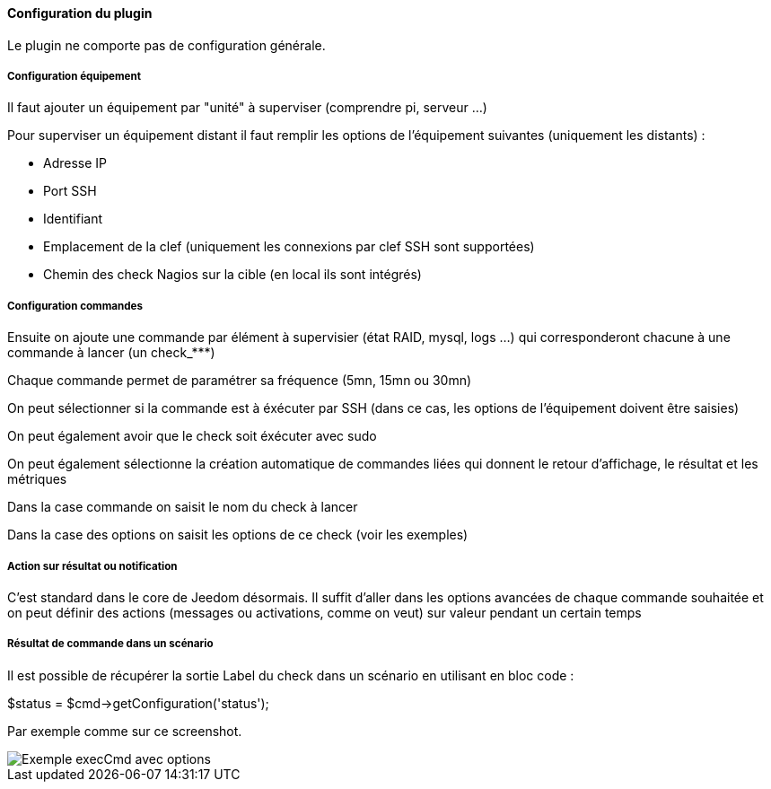 ==== Configuration du plugin

Le plugin ne comporte pas de configuration générale.

===== Configuration équipement

Il faut ajouter un équipement par "unité" à superviser (comprendre pi, serveur ...)

Pour superviser un équipement distant il faut remplir les options de l'équipement suivantes (uniquement les distants) :

- Adresse IP

- Port SSH

- Identifiant

- Emplacement de la clef (uniquement les connexions par clef SSH sont supportées)

- Chemin des check Nagios sur la cible (en local ils sont intégrés)

===== Configuration commandes

Ensuite on ajoute une commande par élément à supervisier (état RAID, mysql, logs ...) qui corresponderont chacune à une commande à lancer (un check_***)

Chaque commande permet de paramétrer sa fréquence (5mn, 15mn ou 30mn)

On peut sélectionner si la commande est à éxécuter par SSH (dans ce cas, les options de l'équipement doivent être saisies)

On peut également avoir que le check soit éxécuter avec sudo

On peut également sélectionne la création automatique de commandes liées qui donnent le retour d'affichage, le résultat et les métriques

Dans la case commande on saisit le nom du check à lancer

Dans la case des options on saisit les options de ce check (voir les exemples)

===== Action sur résultat ou notification

C'est standard dans le core de Jeedom désormais. Il suffit d'aller dans les options avancées de chaque commande souhaitée et on peut définir des actions (messages ou activations, comme on veut) sur valeur pendant un certain temps

===== Résultat de commande dans un scénario

Il est possible de récupérer la sortie Label du check dans un scénario en utilisant en bloc code :

$status = $cmd->getConfiguration('status');

Par exemple comme sur ce screenshot.

image::../images/nagioschecks_screenshot2.png[Exemple execCmd avec options]